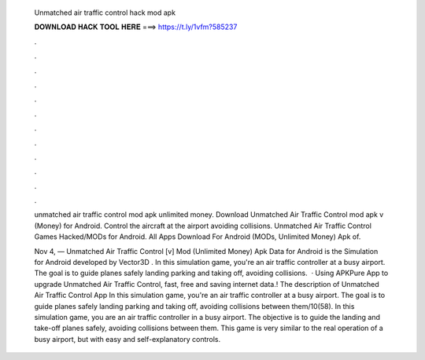  Unmatched air traffic control hack mod apk
  
  
  
  𝐃𝐎𝐖𝐍𝐋𝐎𝐀𝐃 𝐇𝐀𝐂𝐊 𝐓𝐎𝐎𝐋 𝐇𝐄𝐑𝐄 ===> https://t.ly/1vfm?585237
  
  
  
  .
  
  
  
  .
  
  
  
  .
  
  
  
  .
  
  
  
  .
  
  
  
  .
  
  
  
  .
  
  
  
  .
  
  
  
  .
  
  
  
  .
  
  
  
  .
  
  
  
  .
  
  unmatched air traffic control mod apk unlimited money. Download Unmatched Air Traffic Control mod apk v (Money) for Android. Control the aircraft at the airport avoiding collisions. Unmatched Air Traffic Control Games  Hacked/MODs for Android. All Apps Download For Android (MODs, Unlimited Money) Apk of.
  
  Nov 4, — Unmatched Air Traffic Control [v] Mod (Unlimited Money) Apk Data for Android is the Simulation for Android developed by Vector3D . In this simulation game, you're an air traffic controller at a busy airport. The goal is to guide planes safely landing parking and taking off, avoiding collisions.  · Using APKPure App to upgrade Unmatched Air Traffic Control, fast, free and saving internet data.! The description of Unmatched Air Traffic Control App In this simulation game, you're an air traffic controller at a busy airport. The goal is to guide planes safely landing parking and taking off, avoiding collisions between them/10(58). In this simulation game, you are an air traffic controller in a busy airport. The objective is to guide the landing and take-off planes safely, avoiding collisions between them. This game is very similar to the real operation of a busy airport, but with easy and self-explanatory controls.
